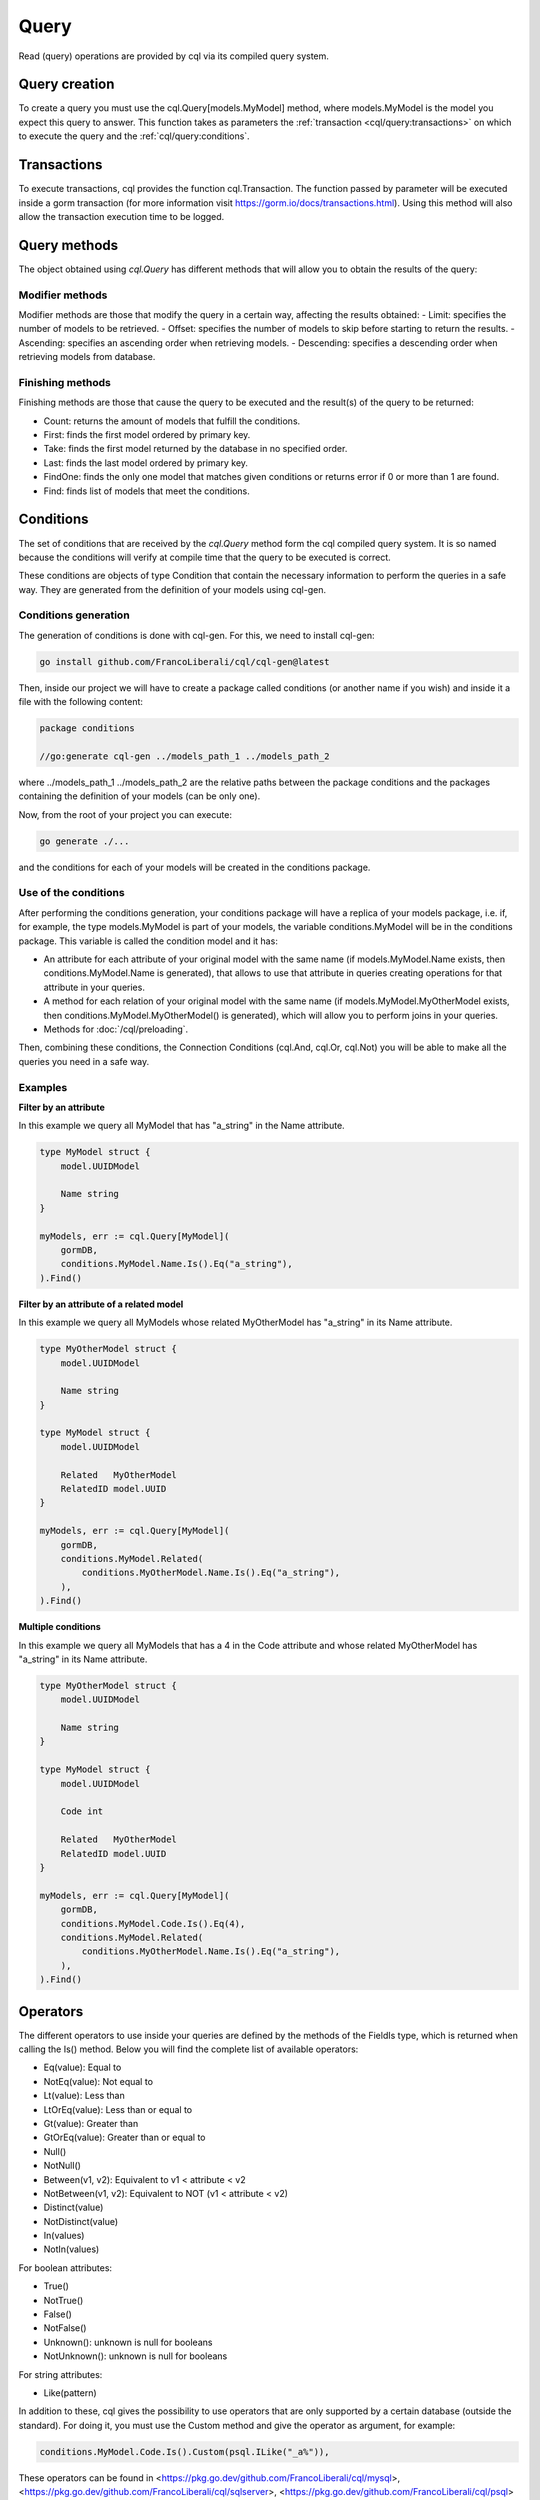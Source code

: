 ==============================
Query
==============================

Read (query) operations are provided by cql via its compiled query system.

Query creation
-----------------------

To create a query you must use the cql.Query[models.MyModel] method,
where models.MyModel is the model you expect this query to answer. 
This function takes as parameters the :ref:`transaction <cql/query:transactions>` 
on which to execute the query and the :ref:`cql/query:conditions`.

Transactions
--------------------

To execute transactions, cql provides the function cql.Transaction. 
The function passed by parameter will be executed inside a gorm transaction 
(for more information visit https://gorm.io/docs/transactions.html). 
Using this method will also allow the transaction execution time to be logged.

Query methods
------------------------

The object obtained using `cql.Query` has different methods that 
will allow you to obtain the results of the query:

Modifier methods
^^^^^^^^^^^^^^^^^^^^^^^^^^

Modifier methods are those that modify the query in a certain way, affecting the results obtained:
- Limit: specifies the number of models to be retrieved.
- Offset: specifies the number of models to skip before starting to return the results.
- Ascending: specifies an ascending order when retrieving models.
- Descending: specifies a descending order when retrieving models from database.

Finishing methods
^^^^^^^^^^^^^^^^^^^^^^^

Finishing methods are those that cause the query to be executed and the result(s) of the query to be returned:

- Count: returns the amount of models that fulfill the conditions.
- First: finds the first model ordered by primary key.
- Take: finds the first model returned by the database in no specified order.
- Last: finds the last model ordered by primary key.
- FindOne: finds the only one model that matches given conditions or returns error if 0 or more than 1 are found.
- Find: finds list of models that meet the conditions.

Conditions
------------------------

The set of conditions that are received by the `cql.Query` method 
form the cql compiled query system. 
It is so named because the conditions will verify at compile time that the query to be executed is correct.

These conditions are objects of type Condition that contain the 
necessary information to perform the queries in a safe way. 
They are generated from the definition of your models using cql-gen.

Conditions generation
^^^^^^^^^^^^^^^^^^^^^^^^^^^^^^^^

The generation of conditions is done with cql-gen. For this, we need to install cql-gen:

.. code-block:: bash

    go install github.com/FrancoLiberali/cql/cql-gen@latest

Then, inside our project we will have to create a package called conditions 
(or another name if you wish) and inside it a file with the following content:

.. code-block:: go

    package conditions

    //go:generate cql-gen ../models_path_1 ../models_path_2

where ../models_path_1 ../models_path_2 are the relative paths between the package conditions 
and the packages containing the definition of your models (can be only one).

Now, from the root of your project you can execute:

.. code-block:: bash

  go generate ./...

and the conditions for each of your models will be created in the conditions package.

Use of the conditions
^^^^^^^^^^^^^^^^^^^^^^^^^^^^^^^^

After performing the conditions generation, 
your conditions package will have a replica of your models package, 
i.e. if, for example, the type models.MyModel is part of your models, 
the variable conditions.MyModel will be in the conditions package. 
This variable is called the condition model and it has:

- An attribute for each attribute of your original model with the same name 
  (if models.MyModel.Name exists, then conditions.MyModel.Name is generated), 
  that allows to use that attribute in queries creating operations for that attribute in your queries.
- A method for each relation of your original model with the same name 
  (if models.MyModel.MyOtherModel exists, then conditions.MyModel.MyOtherModel() is generated), 
  which will allow you to perform joins in your queries.
- Methods for :doc:`/cql/preloading`.

Then, combining these conditions, the Connection Conditions (cql.And, cql.Or, cql.Not) 
you will be able to make all the queries you need in a safe way.

Examples
^^^^^^^^^^^^^^^^^^^^^^^^^^^^^^^^

**Filter by an attribute**

In this example we query all MyModel that has "a_string" in the Name attribute.

.. code-block:: go

    type MyModel struct {
        model.UUIDModel

        Name string
    }

    myModels, err := cql.Query[MyModel](
        gormDB,
        conditions.MyModel.Name.Is().Eq("a_string"),
    ).Find()

**Filter by an attribute of a related model**

In this example we query all MyModels whose related MyOtherModel has "a_string" in its Name attribute.

.. code-block:: go

    type MyOtherModel struct {
        model.UUIDModel

        Name string
    }

    type MyModel struct {
        model.UUIDModel

        Related   MyOtherModel
        RelatedID model.UUID
    }

    myModels, err := cql.Query[MyModel](
        gormDB,
        conditions.MyModel.Related(
            conditions.MyOtherModel.Name.Is().Eq("a_string"),
        ),
    ).Find()

**Multiple conditions**

In this example we query all MyModels that has a 4 in the Code attribute and 
whose related MyOtherModel has "a_string" in its Name attribute.

.. code-block:: go

    type MyOtherModel struct {
        model.UUIDModel

        Name string
    }

    type MyModel struct {
        model.UUIDModel

        Code int

        Related   MyOtherModel
        RelatedID model.UUID
    }

    myModels, err := cql.Query[MyModel](
        gormDB,
        conditions.MyModel.Code.Is().Eq(4),
        conditions.MyModel.Related(
            conditions.MyOtherModel.Name.Is().Eq("a_string"),
        ),
    ).Find()

Operators
------------------------

The different operators to use inside your queries are defined by 
the methods of the FieldIs type, which is returned when calling the Is() method. 
Below you will find the complete list of available operators:

- Eq(value): Equal to
- NotEq(value): Not equal to
- Lt(value): Less than
- LtOrEq(value): Less than or equal to
- Gt(value): Greater than
- GtOrEq(value): Greater than or equal to
- Null()
- NotNull()
- Between(v1, v2): Equivalent to v1 < attribute < v2
- NotBetween(v1, v2): Equivalent to NOT (v1 < attribute < v2)
- Distinct(value)
- NotDistinct(value)
- In(values)
- NotIn(values)

For boolean attributes:

- True()
- NotTrue()
- False()
- NotFalse()
- Unknown(): unknown is null for booleans
- NotUnknown(): unknown is null for booleans

For string attributes:

- Like(pattern)

In addition to these, cql gives the possibility to use operators 
that are only supported by a certain database (outside the standard). 
For doing it, you must use the Custom method and give the operator as argument, for example:

.. code-block:: go

    conditions.MyModel.Code.Is().Custom(psql.ILike("_a%")),

These operators can be found in <https://pkg.go.dev/github.com/FrancoLiberali/cql/mysql>, 
<https://pkg.go.dev/github.com/FrancoLiberali/cql/sqlserver>, 
<https://pkg.go.dev/github.com/FrancoLiberali/cql/psql> 
and <https://pkg.go.dev/github.com/FrancoLiberali/cql/sqlite>. 

You can also define your own operators following the condition.Operator interface.
